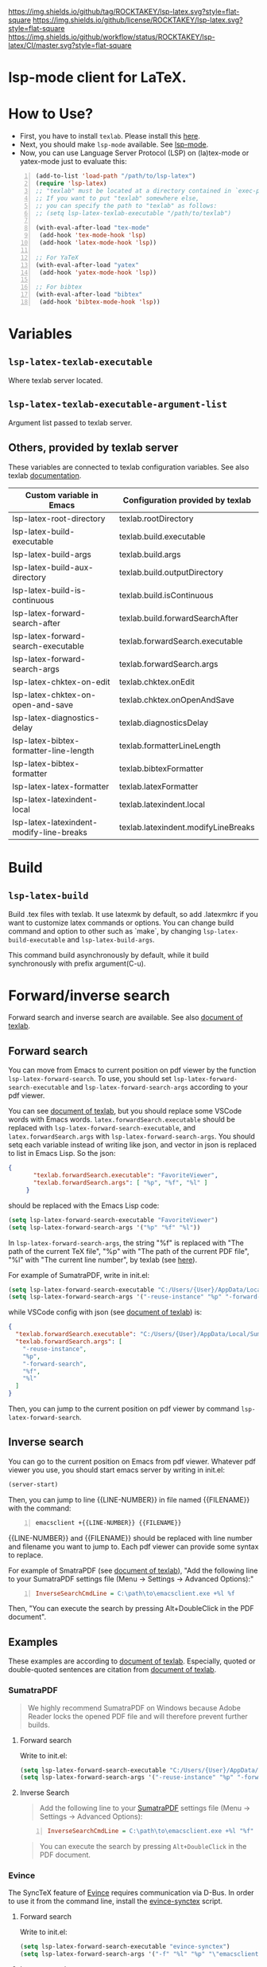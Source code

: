 [[https://github.com/ROCKTAKEY/lsp-latex][https://img.shields.io/github/tag/ROCKTAKEY/lsp-latex.svg?style=flat-square]]
[[file:LICENSE][https://img.shields.io/github/license/ROCKTAKEY/lsp-latex.svg?style=flat-square]]
[[https://github.com/ROCKTAKEY/lsp-latex/actions][https://img.shields.io/github/workflow/status/ROCKTAKEY/lsp-latex/CI/master.svg?style=flat-square]]
[[https://melpa.org/#/lsp-latex][file:https://melpa.org/packages/lsp-latex-badge.svg]]
* lsp-mode client for LaTeX.
* How to Use?
  - First, you have to install ~texlab~.
    Please install this [[https://github.com/latex-lsp/texlab/releases][here]].
  - Next, you should make ~lsp-mode~ available. See [[https://github.com/emacs-lsp/lsp-mode][lsp-mode]].
  - Now, you can use Language Server Protocol (LSP) on (la)tex-mode or yatex-mode just to evaluate this:

#+BEGIN_SRC emacs-lisp -n
  (add-to-list 'load-path "/path/to/lsp-latex")
  (require 'lsp-latex)
  ;; "texlab" must be located at a directory contained in `exec-path'.
  ;; If you want to put "texlab" somewhere else,
  ;; you can specify the path to "texlab" as follows:
  ;; (setq lsp-latex-texlab-executable "/path/to/texlab")

  (with-eval-after-load "tex-mode"
   (add-hook 'tex-mode-hook 'lsp)
   (add-hook 'latex-mode-hook 'lsp))

  ;; For YaTeX
  (with-eval-after-load "yatex"
   (add-hook 'yatex-mode-hook 'lsp))

  ;; For bibtex
  (with-eval-after-load "bibtex"
   (add-hook 'bibtex-mode-hook 'lsp))
#+END_SRC
* Variables
** ~lsp-latex-texlab-executable~
   Where texlab server located.
** ~lsp-latex-texlab-executable-argument-list~
   Argument list passed to texlab server.
** Others, provided by texlab server
   These variables are connected to texlab configuration variables.
   See also texlab [[https://github.com/latex-lsp/texlab/blob/master/docs/options.md][documentation]].
| Custom variable in Emacs                 | Configuration provided by texlab    |
|------------------------------------------+-------------------------------------|
| lsp-latex-root-directory                 | texlab.rootDirectory                |
| lsp-latex-build-executable               | texlab.build.executable             |
| lsp-latex-build-args                     | texlab.build.args                   |
| lsp-latex-build-aux-directory            | texlab.build.outputDirectory        |
| lsp-latex-build-is-continuous            | texlab.build.isContinuous           |
| lsp-latex-forward-search-after           | texlab.build.forwardSearchAfter     |
| lsp-latex-forward-search-executable      | texlab.forwardSearch.executable     |
| lsp-latex-forward-search-args            | texlab.forwardSearch.args           |
| lsp-latex-chktex-on-edit                 | texlab.chktex.onEdit                |
| lsp-latex-chktex-on-open-and-save        | texlab.chktex.onOpenAndSave         |
| lsp-latex-diagnostics-delay              | texlab.diagnosticsDelay             |
| lsp-latex-bibtex-formatter-line-length   | texlab.formatterLineLength          |
| lsp-latex-bibtex-formatter               | texlab.bibtexFormatter              |
| lsp-latex-latex-formatter                | texlab.latexFormatter               |
| lsp-latex-latexindent-local              | texlab.latexindent.local            |
| lsp-latex-latexindent-modify-line-breaks | texlab.latexindent.modifyLineBreaks |

* Build
** ~lsp-latex-build~
   Build .tex files with texlab.
   It use latexmk by default, so add .latexmkrc if you want to customize
   latex commands or options. You can change build command and option to other
   such as `make`, by changing ~lsp-latex-build-executable~ and
   ~lsp-latex-build-args~.

   This command build asynchronously by default, while it build synchronously
   with prefix argument(C-u).
* Forward/inverse search
  Forward search and inverse search are available. See also [[https://github.com/latex-lsp/texlab/blob/master/docs/previewing.md][document of texlab]].

** Forward search
   You can move from Emacs to current position on pdf viewer
   by the function ~lsp-latex-forward-search~.
   To use, you should set ~lsp-latex-forward-search-executable~ and
   ~lsp-latex-forward-search-args~ according to your pdf viewer.

   You can see [[https://github.com/latex-lsp/texlab/blob/master/docs/previewing.md][document of texlab]], but you should replace some VSCode words with Emacs words.
   ~latex.forwardSearch.executable~ should be replaced with  ~lsp-latex-forward-search-executable~,
   and ~latex.forwardSearch.args~ with ~lsp-latex-forward-search-args~. You should setq each variable
   instead of writing like json, and vector in json is replaced to list in Emacs Lisp. So the json:
   #+BEGIN_SRC json :tangle yes
     {
            "texlab.forwardSearch.executable": "FavoriteViewer",
            "texlab.forwardSearch.args": [ "%p", "%f", "%l" ]
          }
   #+END_SRC
   should be replaced with the Emacs Lisp code:
   #+begin_src emacs-lisp :tangle yes
     (setq lsp-latex-forward-search-executable "FavoriteViewer")
     (setq lsp-latex-forward-search-args '("%p" "%f" "%l"))
   #+end_src

   In ~lsp-latex-forward-search-args~, the string "%f" is replaced with
   "The path of the current TeX file", "%p" with "The path of the current PDF file",
   "%l" with "The current line number", by texlab (see [[https://github.com/latex-lsp/texlab/blob/master/docs/options.md#texlabforwardsearchargs][here]]).

   For example of SumatraPDF, write in init.el:
   #+begin_src emacs-lisp :tangle yes
     (setq lsp-latex-forward-search-executable "C:/Users/{User}/AppData/Local/SumatraPDF/SumatraPDF.exe")
     (setq lsp-latex-forward-search-args '("-reuse-instance" "%p" "-forward-search" "%f" "%l"))
   #+end_src
   while VSCode config with json (see [[https://github.com/latex-lsp/texlab/blob/master/docs/previewing.md#forward-search][document of texlab]]) is:
   #+BEGIN_SRC json :tangle yes
     {
       "texlab.forwardSearch.executable": "C:/Users/{User}/AppData/Local/SumatraPDF/SumatraPDF.exe",
       "texlab.forwardSearch.args": [
         "-reuse-instance",
         "%p",
         "-forward-search",
         "%f",
         "%l"
       ]
     }
   #+END_SRC

   Then, you can jump to the current position on pdf viewer by command ~lsp-latex-forward-search~.

** Inverse search
   You can go to the current position on Emacs from pdf viewer.
   Whatever pdf viewer you use, you should start emacs server by writing in init.el:
   #+begin_src emacs-lisp :tangle yes
     (server-start)
   #+end_src
   Then, you can jump to line {{LINE-NUMBER}} in file named {{FILENAME}} with the command:
   #+BEGIN_SRC shell -n
     emacsclient +{{LINE-NUMBER}} {{FILENAME}}
   #+END_SRC
  {{LINE-NUMBER}} and {{FILENAME}} should be replaced with line number and filename you want
  to jump to. Each pdf viewer can provide some syntax to replace.

  For example of SmatraPDF (see [[https://github.com/latex-lsp/texlab/blob/master/docs/previewing.md#inverse-search][document of texlab]]),
  "Add the following line to your SumatraPDF settings file (Menu -> Settings -> Advanced Options):"
  #+BEGIN_SRC ini -n
    InverseSearchCmdLine = C:\path\to\emacsclient.exe +%l %f
  #+END_SRC
  Then, "You can execute the search by pressing Alt+DoubleClick in the PDF document".

** Examples
   These examples are according to [[https://github.com/latex-lsp/texlab/blob/master/docs/previewing.md#inverse-search][document of texlab]]. Especially, quoted or double-quoted
   sentences are citation from [[https://github.com/latex-lsp/texlab/blob/master/docs/previewing.md#inverse-search][document of texlab]].
*** SumatraPDF
    #+BEGIN_QUOTE
        We highly recommend SumatraPDF on Windows
        because Adobe Reader locks the opened PDF file and will therefore prevent further builds.
    #+END_QUOTE
**** Forward search
     Write to init.el:
     #+begin_src emacs-lisp :tangle yes
       (setq lsp-latex-forward-search-executable "C:/Users/{User}/AppData/Local/SumatraPDF/SumatraPDF.exe")
       (setq lsp-latex-forward-search-args '("-reuse-instance" "%p" "-forward-search" "%f" "%l"))
     #+end_src
**** Inverse Search
     #+BEGIN_QUOTE
     Add the following line to your [[https://www.sumatrapdfreader.org/][SumatraPDF]] settings file (Menu -> Settings -> Advanced Options):
     #+END_QUOTE
     #+BEGIN_SRC ini -n
       InverseSearchCmdLine = C:\path\to\emacsclient.exe +%l "%f"
     #+END_SRC
     #+BEGIN_QUOTE
     You can execute the search by pressing =Alt+DoubleClick= in the PDF document.
     #+END_QUOTE
*** Evince
    The SyncTeX feature of [[https://wiki.gnome.org/Apps/Evince][Evince]] requires communication via D-Bus.
    In order to use it from the command line, install the [[https://github.com/latex-lsp/evince-synctex][evince-synctex]] script.
**** Forward search
     Write to init.el:
     #+begin_src emacs-lisp :tangle yes
       (setq lsp-latex-forward-search-executable "evince-synctex")
       (setq lsp-latex-forward-search-args '("-f" "%l" "%p" "\"emacsclient +%l %f\""))
     #+end_src
**** Inverse search
     #+BEGIN_QUOTE
     The inverse search feature is already configured if you use =evince-synctex=.
     You can execute the search by pressing =Ctrl+Click= in the PDF document.
     #+END_QUOTE
*** Okular
**** Forward search
     Write to init.el:
     #+begin_src emacs-lisp :tangle yes
       (setq lsp-latex-forward-search-executable "okular")
       (setq lsp-latex-forward-search-args '("--unique" "file:%p#src:%l%f"))
     #+end_src
**** Inverse search
     #+BEGIN_QUOTE
     Change the editor of Okular (Settings -> Configure Okular... -> Editor)
     to "Custom Text Editor" and set the following command:
     #+END_QUOTE
     #+begin_src shell :tangle yes
       emacsclient +%l "%f"
     #+end_src
     You can execute the search by pressing =Shift+Click= in the PDF document.
*** Zathura
**** Forward search
     Write to init.el:
     #+begin_src emacs-lisp :tangle yes
       (setq lsp-latex-forward-search-executable "zathura")
       (setq lsp-latex-forward-search-args '("--synctex-forward" "%l:1:%f" "%p"))
     #+end_src
**** Inverse search
     #+BEGIN_QUOTE
     Add the following lines to your =~/.config/zathura/zathurarc= file:
     #+END_QUOTE
     #+BEGIN_SRC shell -n
       set synctex true
       set synctex-editor-command "emacsclient +%{line} %{input}"
     #+END_SRC
     #+BEGIN_QUOTE
     You can execute the search by pressing =Alt+Click= in the PDF document.
     #+END_QUOTE
*** qpdfview
**** Forward search
     Write to init.el:
     #+begin_src emacs-lisp :tangle yes
       (setq lsp-latex-forward-search-executable "qpdfview")
       (setq lsp-latex-forward-search-args '("--unique" "%p#src:%f:%l:1"))
     #+end_src
**** Inverse search
     #+BEGIN_QUOTE
     Change the source editor setting (Edit -> Settings... -> Behavior -> Source editor) to:
     #+END_QUOTE
     #+BEGIN_SRC shell -n
       emacsclient +%2 "%1"
     #+END_SRC
     #+BEGIN_QUOTE
     and select a mouse button modifier (Edit -> Settings... -> Behavior -> Modifiers ->
     Mouse button modifiers -> Open in Source Editor)of choice.
     You can execute the search by pressing Modifier+Click in the PDF document.
     #+END_QUOTE
*** Skim
    #+BEGIN_QUOTE
    We recommend [[https://skim-app.sourceforge.io/][Skim]] on macOS since it is the only native viewer that supports SyncTeX.
    Additionally, enable the "Reload automatically" setting in the Skim preferences
    (Skim -> Preferences -> Sync -> Check for file changes).
    #+END_QUOTE
**** Forward search
     Write to init.el:
     #+begin_src emacs-lisp :tangle yes
       (setq lsp-latex-forward-search-executable "/Applications/Skim.app/Contents/SharedSupport/displayline")
       (setq lsp-latex-forward-search-args '("%l" "%p" "%f"))
     #+end_src
     "If you want Skim to stay in the background after executing the forward search,
     you can add the =-g= option to" =lsp-latex-forward-search-args=.
**** Inverse search
     Select Emacs preset "in the Skim preferences
     (Skim -> Preferences -> Sync -> PDF-TeX Sync support).
     You can execute the search by pressing =Shift+⌘+Click= in the PDF document."
*** ~pdf-tools~ integration
    If you want to use forward search with ~pdf-tools~,
    follow the setting:
    #+begin_src emacs-lisp :tangle yes
      ;; Start Emacs server
      (server-start)
      ;; Turn on SyncTeX on the build.
      ;; If you use `lsp-latex-build', it is on by default.
      ;; If not (for example, YaTeX or LaTeX-mode building system),
      ;; put to init.el like this:
      (setq tex-command "platex --synctex=1")

      ;; Setting for pdf-tools
      (setq lsp-latex-forward-search-executable "emacsclient")
      (setq lsp-latex-forward-search-args
            '("--eval"
              "(lsp-latex-forward-search-with-pdf-tools \"%f\" \"%p\" \"%l\")"))
    #+end_src
    Inverse research is not provided by texlab,
    so please use ~pdf-sync-backward-search-mouse~.

* Note
  In this package, you can use even texlab v0.4.2 or older, written with Java,
  though it is not recommended. If you want to use them, you can write like:
  #+BEGIN_SRC emacs-lisp -n
  ;; Path to Java executable. If it is added to environmental PATH,
  ;; you don't have to write this.
  (setq lsp-latex-java-executable "/path/to/java")

  ;; "texlab.jar" must be located at a directory contained in `exec-path'
  ;; "texlab" must be located at a directory contained in `exec-path'.
  (setq lsp-latex-texlab-jar-file 'search-from-exec-path)
  ;; If you want to put "texlab.jar" somewhere else,
  ;; you can specify the path to "texlab.jar" as follows:
  ;; (setq lsp-latex-texlab-jar-file "/path/to/texlab.jar")
  #+END_SRC
* License
  This package is licensed by GPLv3. See [[file:LICENSE][LICENSE]].
